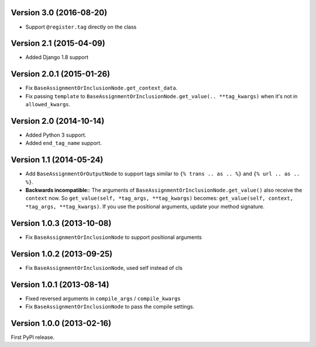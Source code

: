 
Version 3.0 (2016-08-20)
------------------------

* Support ``@register.tag`` directly on the class


Version 2.1 (2015-04-09)
------------------------

* Added Django 1.8 support


Version 2.0.1 (2015-01-26)
--------------------------

* Fix ``BaseAssignmentOrInclusionNode.get_context_data``.
* Fix passing ``template`` to ``BaseAssignmentOrInclusionNode.get_value(.. **tag_kwargs)`` when it's not in ``allowed_kwargs``.


Version 2.0 (2014-10-14)
------------------------

* Added Python 3 support.
* Added ``end_tag_name`` support.


Version 1.1 (2014-05-24)
------------------------

* Add ``BaseAssignmentOrOutputNode`` to support tags similar to ``{% trans .. as .. %}`` and ``{% url .. as .. %}``.
* **Backwards incompatible:**: The arguments of ``BaseAssignmentOrInclusionNode.get_value()`` also receive the ``context`` now.
  So ``get_value(self, *tag_args, **tag_kwargs)`` becomes: ``get_value(self, context, *tag_args, **tag_kwargs)``.
  If you use the positional arguments, update your method signature.


Version 1.0.3 (2013-10-08)
--------------------------

* Fix ``BaseAssignmentOrInclusionNode`` to support positional arguments


Version 1.0.2 (2013-09-25)
--------------------------

* Fix ``BaseAssignmentOrInclusionNode``, used self instead of cls


Version 1.0.1 (2013-08-14)
--------------------------

* Fixed reversed arguments in ``compile_args`` / ``compile_kwargs``
* Fix ``BaseAssignmentOrInclusionNode`` to pass the compile settings.


Version 1.0.0 (2013-02-16)
--------------------------

First PyPI release.
